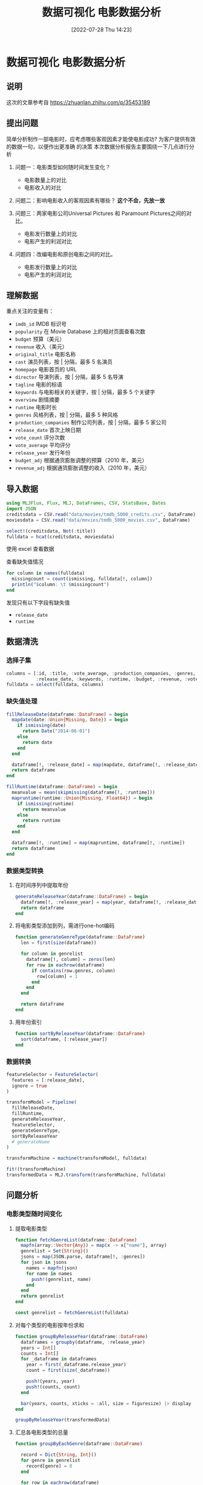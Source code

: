 #+OPTIONS: author:nil ^:{}
#+HUGO_BASE_DIR: ../../ChiniBlogs
#+HUGO_SECTION: posts/2022/07
#+HUGO_CUSTOM_FRONT_MATTER: :toc true
#+HUGO_AUTO_SET_LASTMOD: t
#+HUGO_DRAFT: false
#+DATE: [2022-07-28 Thu 14:23]
#+HUGO_TAGS: 数据分析
#+HUGO_CATEGORIES: Julia
#+title: 数据可视化 电影数据分析


* 数据可视化 电影数据分析
** 说明
这次的文章参考自 https://zhuanlan.zhihu.com/p/35453189
** 提出问题
简单分析制作一部电影时，应考虑哪些客观因素才能使电影成功? 为客户提供有效的数据一句，以便作出更准确
的决策
本次数据分析报告主要围绕一下几点进行分析
1. 问题一：电影类型如何随时间发生变化？
   * 电影数量上的对比
   * 电影收入的对比

2. 问题二：影响电影收入的客观因素有哪些？ *这个不会，先放一放*

3. 问题三：两家电影公司Universal Pictures 和 Paramount Pictures之间的对比。
   * 电影发行数量上的对比
   * 电影产生的利润对比

4. 问题四：改编电影和原创电影之间的对比。
   * 电影发行数量上的对比
   * 电影产生的利润对比
** 理解数据
重点关注的变量有：
- =imdb_id= IMDB 标识号
- =popularity= 在 Movie Database 上的相对页面查看次数
- =budget= 预算（美元）
- =revenue= 收入（美元）
- =original_title= 电影名称
- =cast= 演员列表，按 | 分隔，最多 5 名演员
- =homepage= 电影首页的 URL
- =director= 导演列表，按 | 分隔，最多 5 名导演
- =tagline= 电影的标语
- =keywords= 与电影相关的关键字，按 | 分隔，最多 5 个关键字
- =overview= 剧情摘要
- =runtime= 电影时长
- =genres= 风格列表，按 | 分隔，最多 5 种风格
- =production_companies= 制作公司列表，按 | 分隔，最多 5 家公司
- =release_date= 首次上映日期
- =vote_count= 评分次数
- =vote_average= 平均评分
- =release_year= 发行年份
- =budget_adj= 根据通货膨胀调整的预算（2010 年，美元）
- =revenue_adj= 根据通货膨胀调整的收入（2010 年，美元）
** 导入数据
#+begin_src julia
  using MLJFlux, Flux, MLJ, DataFrames, CSV, StatsBase, Dates
  import JSON
  creditsdata = CSV.read("data/movies/tmdb_5000_credits.csv", DataFrame)
  moviesdata = CSV.read("data/movies/tmdb_5000_movies.csv", DataFrame)

  select!(creditsdata, Not(:title))
  fulldata = hcat(creditsdata, moviesdata)

#+end_src

使用 excel 查看数据

#+DOWNLOADED: screenshot @ 2022-07-28 13:45:25
[[file:images/数据可视化_电影数据分析/2022-07-28_13-45-25_screenshot.png]]

查看缺失值情况
#+begin_src julia
  for column in names(fulldata)
    missingcount = count(ismissing, fulldata[!, column])
    println("$column: \t $missingcount")
  end
#+end_src

发现只有以下字段有缺失值
- =release_date=
- =runtime=
** 数据清洗
*** 选择子集
#+begin_src julia
  columns = [:id, :title, :vote_average, :production_companies, :genres,
             :release_date, :keywords, :runtime, :budget, :revenue, :vote_count, :popularity]
  fulldata = select(fulldata, columns)

#+end_src
*** 缺失值处理
#+begin_src julia
  fillReleaseDate(dataframe::DataFrame) = begin
    mapdate(date::Union{Missing, Date}) = begin
      if ismissing(date)
        return Date("2014-06-01")
      else
        return date
      end
    end

    dataframe[!, :release_date] = map(mapdate, dataframe[!, :release_date])
    return dataframe
  end

  fillRuntime(dataframe::DataFrame) = begin
    meanvalue = mean(skipmissing(dataframe[!, :runtime]))
    mapruntime(runtime::Union{Missing, Float64}) = begin
      if ismissing(runtime)
        return meanvalue
      else
        return runtime
      end
    end

    dataframe[!, :runtime] = map(mapruntime, dataframe[!, :runtime])
    return dataframe
  end

#+end_src
*** 数据类型转换
**** 在时间序列中提取年份
#+begin_src julia
  generateReleaseYear(dataframe::DataFrame) = begin
    dataframe[!, :release_year] = map(year, dataframe[!, :release_date])
    return dataframe
  end

#+end_src

**** 将电影类型添加到列，需进行one-hot编码
#+begin_src julia
  function generateGenreType(dataframe::DataFrame)
    len = first(size(dataframe))

    for column in genrelist
      dataframe[!, column] = zeros(len)
      for row in eachrow(dataframe)
        if contains(row.genres, column)
          row[column] = 1
        end
      end
    end

    return dataframe
  end
#+end_src

**** 用年份索引
#+begin_src julia
  function sortByReleaseYear(dataframe::DataFrame)
    sort(dataframe, [:release_year])
  end

#+end_src

*** 数据转换
#+begin_src julia
  featureSelector = FeatureSelector(
    features = [:release_date],
    ignore = true
  )

  transformModel = Pipeline(
    fillReleaseDate,
    fillRuntime,
    generateReleaseYear,
    featureSelector,
    generateGenreType,
    sortByReleaseYear
    # generateName
  )

  transformMachine = machine(transformModel, fulldata)

  fit!(transformMachine)
  transformedData = MLJ.transform(transformMachine, fulldata)

#+end_src
** 问题分析
*** 电影类型随时间变化
**** 提取电影类型
#+begin_src julia
  function fetchGenreList(dataframe::DataFrame)
    mapfn(array::Vector{Any}) = map(x -> x["name"], array)
    genrelist = Set{String}()
    jsons = map(JSON.parse, dataframe[!, :genres])
    for json in jsons
      names = mapfn(json)
      for name in names
        push!(genrelist, name)
      end
    end
    return genrelist
  end

  const genrelist = fetchGenreList(fulldata)

#+end_src

# TODO result
**** 对每个类型的电影按年份求和
#+begin_src julia
  function groupByReleaseYear(dataframe::DataFrame)
    dataframes = groupby(dataframe, :release_year)
    years = Int[]
    counts = Int[]
    for _dataframe in dataframes
      year = first(_dataframe.release_year)
      count = first(size(_dataframe))

      push!(years, year)
      push!(counts, count)
    end

    bar(years, counts, xticks = :all, size = figuresize) |> display
  end

  groupByReleaseYear(transformedData)

#+end_src

#+DOWNLOADED: screenshot @ 2022-07-28 14:05:28
[[file:images/数据可视化_电影数据分析/2022-07-28_14-05-28_screenshot.png]]
**** 汇总各电影类型的总量
#+begin_src julia
  function groupByEachGenre(dataframe::DataFrame)

    record = Dict{String, Int}()
    for genre in genrelist
      record[genre] = 0
    end

    for row in eachrow(dataframe)
      for genre in genrelist
        record[genre] += row[genre]
      end
    end

    xs = collect(keys(record))
    ys = collect(values(record))

    bar(xs, ys, xticks = :all, size = figuresize) |> display
  end

  groupByEachGenre(transformedData)

#+end_src

#+DOWNLOADED: screenshot @ 2022-07-28 14:07:31
[[file:images/数据可视化_电影数据分析/2022-07-28_14-07-31_screenshot.png]]
**** 电影类型随时间的变化
#+begin_src julia
  function plotGenreAndTime(dataframe::DataFrame)
    columns = ["Drama","Comedy","Thriller","Action","Romance","Adventure",
               "Crime","Science Fiction","Horror","Family", "release_year"]
    _dataframes = groupby(select(dataframe, columns), :release_year)
    # p = plot()
  
    # record: Dict{year, Dict{Name, Count}}
    record = Dict{Int, Dict{String, Int}}()
    for _dataframe in _dataframes
      # years
      # counts
      year = first(_dataframe.release_year)
      record[year] = Dict{String, Int}()
      for column in columns[columns .!= "release_year"]
        record[year][column] = reduce(+, _dataframe[!, column])
      end
    end
  
    _years = collect(keys(record))
    _countmaps = collect(values(record))
    indexs = sortperm(_years)

    years = _years[indexs]
    countmaps = _countmaps[indexs]

    p = plot(size = figuresize, xticks = :all)
    for column in columns[columns .!= "release_year"]
      counts = map(x -> x[column], countmaps)
      plot!(p, years, counts, label = column, xticks = :all)
    end

    plot(p) |> display
  end

  plotGenreAndTime(transformedData)

#+end_src

#+DOWNLOADED: screenshot @ 2022-07-28 14:08:19
[[file:images/数据可视化_电影数据分析/2022-07-28_14-08-19_screenshot.png]]


*** Universal Pictures和Paramount Pictures之间的对比
**** 电影发行量对比
#+begin_src julia
  function plotCompareTotal(dataframe::DataFrame)
    dataframe[!, "Universal Pictures"] = map(s -> contains(s, "Universal Pictures") ? 1 : 0, dataframe[!, :production_companies])
    dataframe[!, "Paramount Pictures"] = map(s -> contains(s, "Paramount Pictures") ? 1 : 0, dataframe[!, :production_companies])

    universalTotal = reduce(+, dataframe[!, "Universal Pictures"])
    paramountTotal = reduce(+, dataframe[!, "Paramount Pictures"])
    total = universalTotal + paramountTotal

    xs = ["Universal Pictures", "Paramount Pictures"]
    ys = [universalTotal / total, paramountTotal / total]
    pie(xs, ys, aspect_ratio = 1.0) |> display

    companyDifference = groupby(select(dataframe, vcat(xs, "release_year")), :release_year)
    # record: Dict{Year, Dict{Company, Int}}
    record = Dict{Int, Dict{String, Int}}()
    for _dataframe in companyDifference
      year = first(_dataframe.release_year)
      record[year] = Dict{String, Int}()
      for column in xs
        count = reduce(+, _dataframe[!, column])
        record[year][column] = count
      end
    end

    _years = collect(keys(record))
    _countmaps = collect(values(record))
    indexs = sortperm(_years)

    years = _years[indexs]
    countmaps = _countmaps[indexs]

    p = plot(size = figuresize)
    for column in xs
      counts = map(x -> x[column], countmaps)
      plot!(p, years, counts, label = column, xticks = :all)
    end

    plot(p) |> display
  end

  plotCompareTotal(transformedData)
#+end_src


#+DOWNLOADED: screenshot @ 2022-07-28 14:11:31
[[file:images/数据可视化_电影数据分析/2022-07-28_14-11-31_screenshot.png]]

#+DOWNLOADED: screenshot @ 2022-07-28 14:11:46
[[file:images/数据可视化_电影数据分析/2022-07-28_14-11-46_screenshot.png]]

**** 利润对比
#+begin_src julia
  function plotCompareProfit(dataframe::DataFrame)
    dataframe[!, :profit] = dataframe[!, :revenue] .- dataframe[!, :budget]
    dataframe[!, "Universal Profit"] = dataframe[!, "Universal Pictures"] .* dataframe[!, :profit]
    dataframe[!, "Paramount Profit"] = dataframe[!, "Paramount Pictures"] .* dataframe[!, :profit]

    universalProfit = reduce(+, dataframe[!, "Universal Profit"])
    paramountProfit = reduce(+, dataframe[!, "Paramount Profit"])
    totalProfit = universalProfit + paramountProfit

    xs = ["Universal Profit", "Paramount Profit"]
    ys = [universalProfit / totalProfit, paramountProfit / totalProfit]
    pie(xs, ys) |> display

    companyDifference = groupby(select(dataframe, vcat(xs, "release_year")), :release_year)
    # record: Dict{Year, Dict{Company, Number}}
    record = Dict{Int, Dict{String, Number}}()
    for _dataframe in companyDifference
      year = first(_dataframe.release_year)
      record[year] = Dict{String, Number}()
      for column in xs
        profit = reduce(+, _dataframe[!, column])
        record[year][column] = profit
      end
    end

    _years = collect(keys(record))
    _profitmaps = collect(values(record))
    indexs = sortperm(_years)

    years = _years[indexs]
    profitmaps = _profitmaps[indexs]

    p = plot(size = figuresize)
    for column in xs
      profits = map(x -> x[column], profitmaps)
      plot!(p, years, profits, label = column, xticks = :all)
    end

    plot(p) |> display
  end

  plotCompareProfit(transformedData)
#+end_src

#+DOWNLOADED: screenshot @ 2022-07-28 14:13:34
[[file:images/数据可视化_电影数据分析/2022-07-28_14-13-34_screenshot.png]]

#+DOWNLOADED: screenshot @ 2022-07-28 14:13:49
[[file:images/数据可视化_电影数据分析/2022-07-28_14-13-49_screenshot.png]]
*** 改编电影和原创电影的对比
**** 数量对比
#+begin_src julia
  function plotCompareOriginal(dataframe::DataFrame)
    column = "is original"
    dataframe[!, column] = map(x -> contains(x, "based on novel") ? 0 : 1, dataframe[!, :keywords])

    keycount = countmap(dataframe[!, column])
    total = keycount[0] + keycount[1]
    xs = ["is original", "not original"]
    ys = [keycount[1] / total, keycount[0] / total]

    pie(xs, ys) |> display
  end

  plotCompareOriginal(transformedData)

#+end_src


#+DOWNLOADED: screenshot @ 2022-07-28 14:17:41
[[file:images/数据可视化_电影数据分析/2022-07-28_14-17-41_screenshot.png]]

#+DOWNLOADED: screenshot @ 2022-07-28 14:18:02
[[file:images/数据可视化_电影数据分析/2022-07-28_14-18-02_screenshot.png]]

**** 平均利润对比
#+begin_src julia
  function plotCompareProfit(dataframe::DataFrame)
    column = "is original"
    (notoriginalDataframe, originalDataframe) = groupby(select(dataframe, [column, "profit"]), column)
    # record: Dict{is original, profit}
    originalProfit = reduce(+, originalDataframe[!, :profit])
    notoriginalProfit = reduce(+, notoriginalDataframe[!, :profit])
    originalCount = first(size(originalDataframe))
    notoriginalCount = first(size(notoriginalDataframe))
    bar(xs, [originalProfit / originalCount, notoriginalProfit / notoriginalCount], size = figuresize) |> display
  end

  plotCompareProfit(transformedData)
#+end_src
#+DOWNLOADED: screenshot @ 2022-07-28 14:19:02
[[file:images/数据可视化_电影数据分析/2022-07-28_14-19-02_screenshot.png]]
